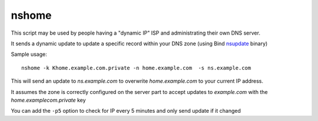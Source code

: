 nshome
======

This script may be used by people having a "dynamic IP" ISP and administrating their own DNS server.

It sends a dynamic update to update a specific record within your DNS zone (using Bind nsupdate_ binary)

.. _nsupdate: http://ftp.isc.org/isc/bind9/cur/9.8/doc/arm/man.nsupdate.html

Sample usage::

  nshome -k Khome.example.com.private -n home.example.com  -s ns.example.com

This will send an update to *ns.example.com* to overwrite *home.example.com* to your current IP address.

It assumes the zone is correctly configured on the server part to accept updates to *example.com* with the *home.examplecom.private* key

You can add the ``-p5`` option to check for IP every 5 minutes and only send update if it changed
